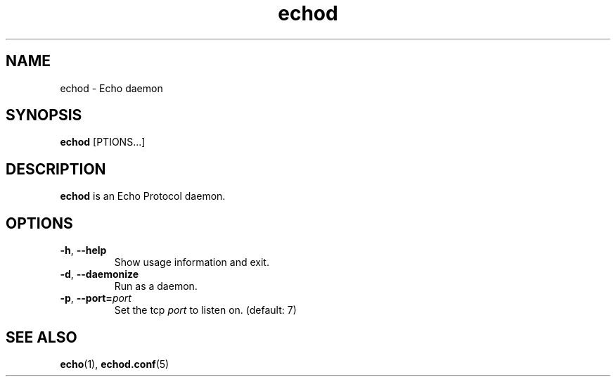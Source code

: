 .TH echod "8" "Echo Daemon" "August 1, 2016" "Echo Daemon"

.SH "NAME"
echod \- Echo daemon

.SH "SYNOPSIS"
\fBechod\fR [\fOPTIONS\fR...]

.SH "DESCRIPTION"
\fBechod\fR is an Echo Protocol daemon.
.SH OPTIONS
.TP
\fB\-h\fR, \fB\-\-help\fR
Show usage information and exit.

.TP
\fB\-d\fR, \fB\-\-daemonize\fR
Run as a daemon.

.TP
\fB\-p\fR, \fB\-\-port=\fIport\fP
Set the tcp \fIport\fP to listen on. (default: 7)

.SH "SEE ALSO"
\fBecho\fR(1), \fBechod.conf\fR(5)
